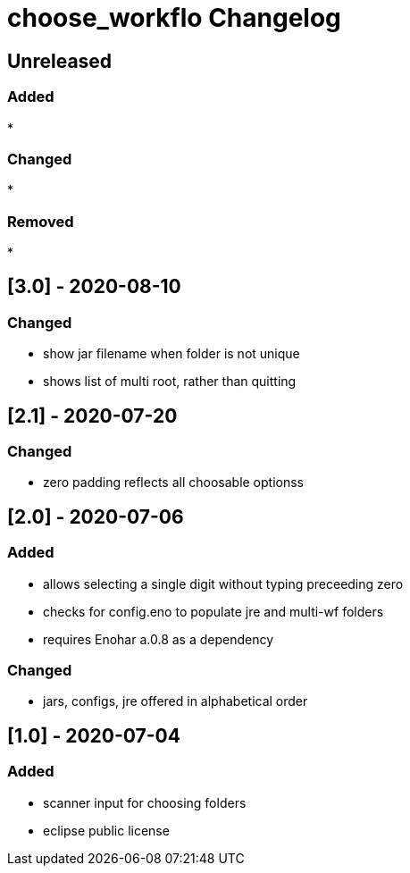 
= choose_workflo Changelog


== Unreleased

=== Added

* 

=== Changed

* 

=== Removed

* 

== [3.0] - 2020-08-10

=== Changed

* show jar filename when folder is not unique
* shows list of multi root, rather than quitting

== [2.1] - 2020-07-20

=== Changed

* zero padding reflects all choosable optionss

== [2.0] - 2020-07-06

=== Added

* allows selecting a single digit without typing preceeding zero
* checks for config.eno to populate jre and multi-wf folders
* requires Enohar a.0.8 as a dependency

=== Changed

* jars, configs, jre offered in alphabetical order


== [1.0] - 2020-07-04

=== Added

* scanner input for choosing folders
* eclipse public license
















